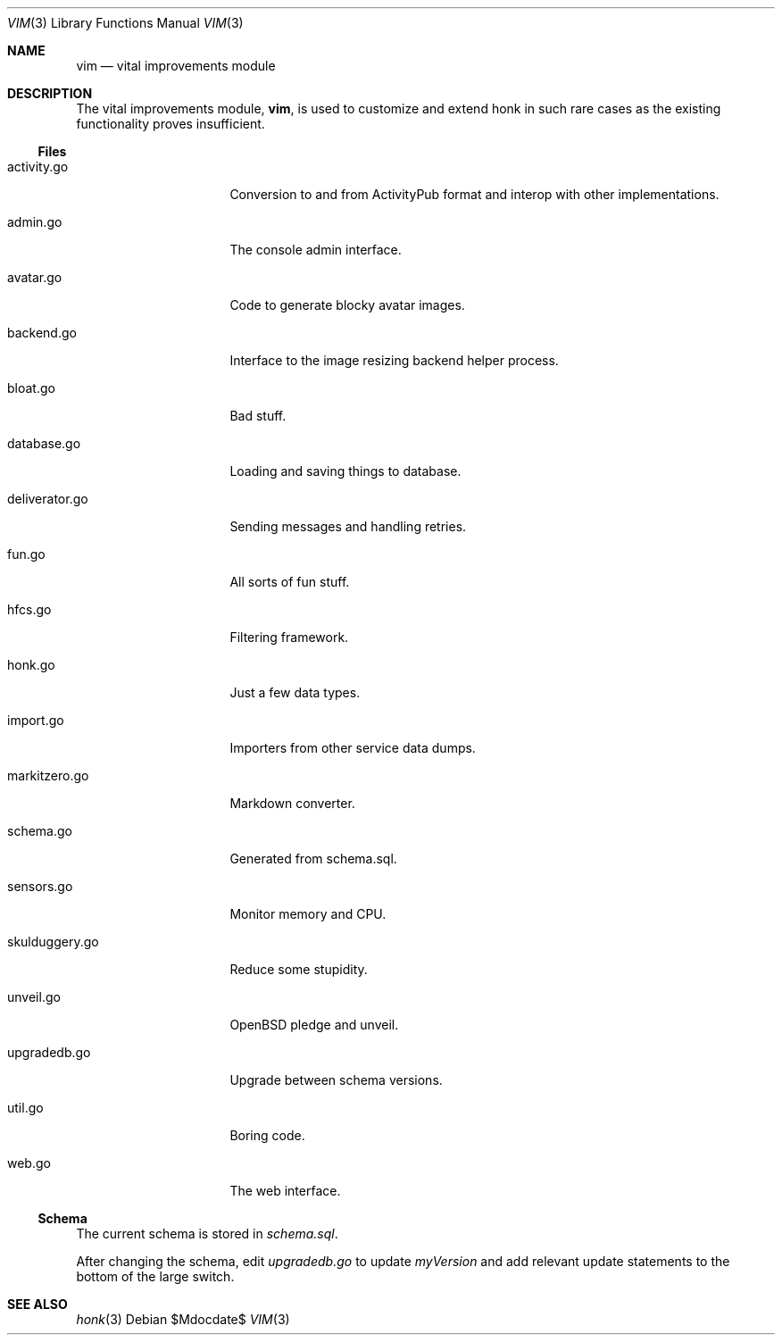 .\"
.\" Copyright (c) 2019 Ted Unangst
.\"
.\" Permission to use, copy, modify, and distribute this software for any
.\" purpose with or without fee is hereby granted, provided that the above
.\" copyright notice and this permission notice appear in all copies.
.\"
.\" THE SOFTWARE IS PROVIDED "AS IS" AND THE AUTHOR DISCLAIMS ALL WARRANTIES
.\" WITH REGARD TO THIS SOFTWARE INCLUDING ALL IMPLIED WARRANTIES OF
.\" MERCHANTABILITY AND FITNESS. IN NO EVENT SHALL THE AUTHOR BE LIABLE FOR
.\" ANY SPECIAL, DIRECT, INDIRECT, OR CONSEQUENTIAL DAMAGES OR ANY DAMAGES
.\" WHATSOEVER RESULTING FROM LOSS OF USE, DATA OR PROFITS, WHETHER IN AN
.\" ACTION OF CONTRACT, NEGLIGENCE OR OTHER TORTIOUS ACTION, ARISING OUT OF
.\" OR IN CONNECTION WITH THE USE OR PERFORMANCE OF THIS SOFTWARE.
.\"
.Dd $Mdocdate$
.Dt VIM 3
.Os
.Sh NAME
.Nm vim
.Nd vital improvements module
.Sh DESCRIPTION
The vital improvements module,
.Nm ,
is used to customize and extend honk in such rare cases as the
existing functionality proves insufficient.
.Ss Files
.Bl -tag -width deliverator.go
.It activity.go
Conversion to and from ActivityPub format and interop with other
implementations.
.It admin.go
The console admin interface.
.It avatar.go
Code to generate blocky avatar images.
.It backend.go
Interface to the image resizing backend helper process.
.It bloat.go
Bad stuff.
.It database.go
Loading and saving things to database.
.It deliverator.go
Sending messages and handling retries.
.It fun.go
All sorts of fun stuff.
.It hfcs.go
Filtering framework.
.It honk.go
Just a few data types.
.It import.go
Importers from other service data dumps.
.It markitzero.go
Markdown converter.
.It schema.go
Generated from schema.sql.
.It sensors.go
Monitor memory and CPU.
.It skulduggery.go
Reduce some stupidity.
.It unveil.go
OpenBSD pledge and unveil.
.It upgradedb.go
Upgrade between schema versions.
.It util.go
Boring code.
.It web.go
The web interface.
.El
.Ss Schema
The current schema is stored in
.Pa schema.sql .
.Pp
After changing the schema, edit
.Pa upgradedb.go
to update
.Va myVersion
and add relevant update statements to the bottom of the large switch.
.Sh SEE ALSO
.Xr honk 3
